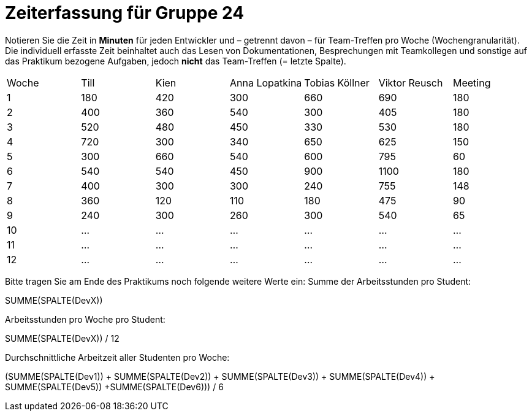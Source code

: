 = Zeiterfassung für Gruppe 24

Notieren Sie die Zeit in *Minuten* für jeden Entwickler und – getrennt davon – für Team-Treffen pro Woche (Wochengranularität).
Die individuell erfasste Zeit beinhaltet auch das Lesen von Dokumentationen, Besprechungen mit Teamkollegen und sonstige auf das Praktikum bezogene Aufgaben, jedoch *nicht* das Team-Treffen (= letzte Spalte).

// See http://asciidoctor.org/docs/user-manual/#tables
[option="headers"]
|===
|Woche |Till |Kien |Anna Lopatkina |Tobias Köllner |Viktor Reusch |Meeting
|1     |180  |420  |300            |660            |690           |180    
|2     |400  |360  |540            |300            |405           |180
|3     |520  |480  |450            |330            |530           |180
|4     |720  |300  |340            |650            |625           |150
|5     |300  |660  |540            |600            |795           |60    
|6     |540  |540  |450            |900            |1100          |180    
|7     |400  |300  |300            |240            |755           |148
|8     |360  |120  |110            |180            |475           |90
|9     |240  |300    |260             |300            |540           |65
|10    |…    |…    |…              |…              |…             |…    
|11    |…    |…    |…              |…              |…             |…    
|12    |…    |…    |…              |…              |…             |…    
|===

Bitte tragen Sie am Ende des Praktikums noch folgende weitere Werte ein:
Summe der Arbeitsstunden pro Student:

SUMME(SPALTE(DevX))

Arbeitsstunden pro Woche pro Student:

SUMME(SPALTE(DevX)) / 12

Durchschnittliche Arbeitzeit aller Studenten pro Woche:

(SUMME(SPALTE(Dev1)) + SUMME(SPALTE(Dev2)) + SUMME(SPALTE(Dev3)) + SUMME(SPALTE(Dev4)) + SUMME(SPALTE(Dev5)) +SUMME(SPALTE(Dev6))) / 6

